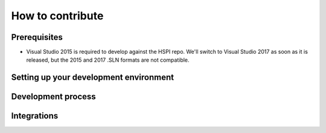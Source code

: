 How to contribute
=================

Prerequisites
-------------

* Visual Studio 2015 is required to develop against the HSPI repo. We'll switch to Visual Studio 2017 as soon as it is released, but the 2015 and 2017 .SLN formats are not compatible.

Setting up your development environment
---------------------------------------

Development process
-------------------

Integrations
------------
